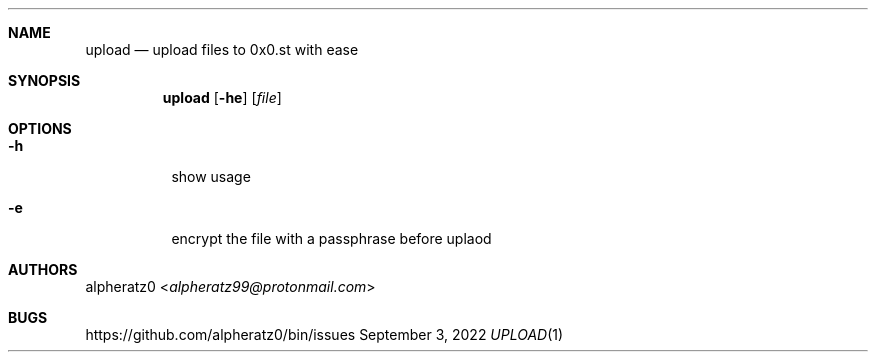 .Dd September 3, 2022
.Dt UPLOAD 1
.Sh NAME
.Nm upload
.Nd upload files to 0x0.st with ease
.Sh SYNOPSIS
.Nm
.Op Fl he
.Op Ar file
.Sh OPTIONS
.Bl -tag -width indent
.It Fl h
show usage
.It Fl e
encrypt the file with a passphrase before uplaod
.El
.Sh AUTHORS
.An alpheratz0 Aq Mt alpheratz99@protonmail.com
.Sh BUGS
https://github.com/alpheratz0/bin/issues

